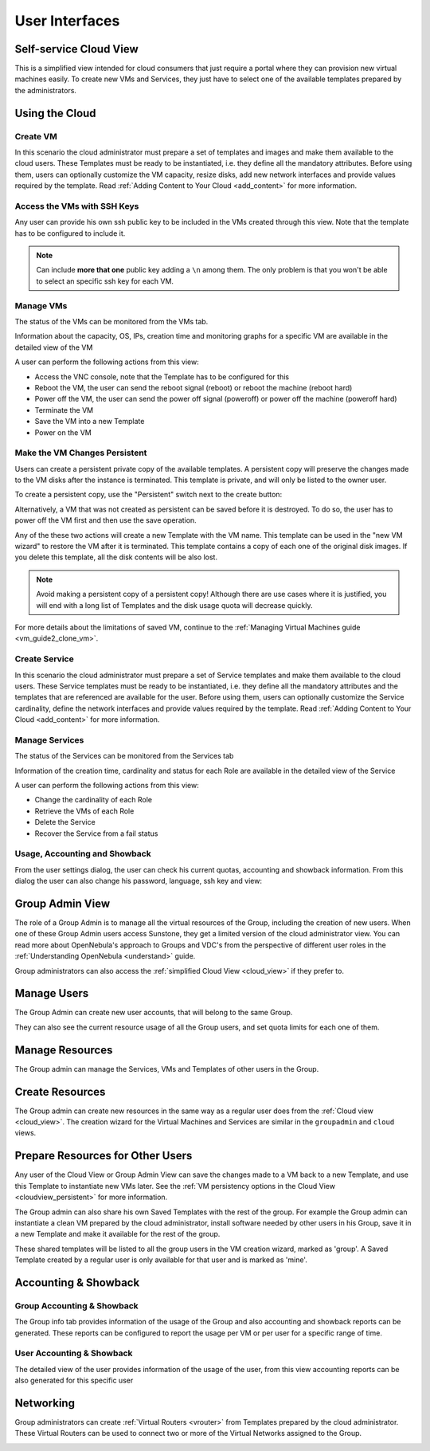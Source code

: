 .. _user_interfaces:

===============
User Interfaces
===============

.. _cloud_view:

Self-service Cloud View
================================================================================

This is a simplified view intended for cloud consumers that just require a portal where they can provision new virtual machines easily. To create new VMs and Services, they just have to select one of the available templates prepared by the administrators.

|cloud_dash|

.. todo:: Adjust titles (Using the Cloud should be less significant than Self-service Cloud View)

Using the Cloud
================================================================================

Create VM
--------------------------------------------------------------------------------

In this scenario the cloud administrator must prepare a set of templates and images and make them available to the cloud users. These Templates must be ready to be instantiated, i.e. they define all the mandatory attributes. Before using them, users can optionally customize the VM capacity, resize disks, add new network interfaces and provide values required by the template. Read :ref:`Adding Content to Your Cloud <add_content>` for more information.

|cloud_create_vm|

Access the VMs with SSH Keys
--------------------------------------------------------------------------------

Any user can provide his own ssh public key to be included in the VMs created through this view. Note that the template has to be configured to include it.

|cloud_add_ssh_key|

.. note::
  Can include **more that one** public key adding a ``\n`` among them.
  The only problem is that you won't be able to select an specific ssh key for each VM.

Manage VMs
--------------------------------------------------------------------------------

The status of the VMs can be monitored from the VMs tab.

|cloud_vms_list|

Information about the capacity, OS, IPs, creation time and monitoring graphs for a specific VM are available in the detailed view of the VM

|cloud_vm_info|

A user can perform the following actions from this view:

* Access the VNC console, note that the Template has to be configured for this
* Reboot the VM, the user can send the reboot signal (reboot) or reboot the machine (reboot hard)
* Power off the VM, the user can send the power off signal (poweroff) or power off the machine (poweroff hard)
* Terminate the VM
* Save the VM into a new Template
* Power on the VM

.. _save_vm_as_template_cloudview:
.. _cloudview_persistent:

Make the VM Changes Persistent
--------------------------------------------------------------------------------

Users can create a persistent private copy of the available templates. A persistent copy will preserve the changes made to the VM disks after the instance is terminated. This template is private, and will only be listed to the owner user.

To create a persistent copy, use the "Persistent" switch next to the create button:

|sunstone_persistent_1|

Alternatively, a VM that was not created as persistent can be saved before it is destroyed. To do so, the user has to power off the VM first and then use the save operation.

|sunstone_persistent_3|

Any of the these two actions will create a new Template with the VM name. This template can be used in the "new VM wizard" to restore the VM after it is terminated. This template contains a copy of each one of the original disk images. If you delete this template, all the disk contents will be also lost.

|sunstone_persistent_2|

.. note:: Avoid making a persistent copy of a persistent copy! Although there are use cases where it is justified, you will end with a long list of Templates and the disk usage quota will decrease quickly.

For more details about the limitations of saved VM, continue to the :ref:`Managing Virtual Machines guide <vm_guide2_clone_vm>`.

Create Service
--------------------------------------------------------------------------------

In this scenario the cloud administrator must prepare a set of Service templates and make them available to the cloud users. These Service templates must be ready to be instantiated, i.e. they define all the mandatory attributes and the templates that are referenced are available for the user. Before using them, users can optionally customize the Service cardinality, define the network interfaces and provide values required by the template. Read :ref:`Adding Content to Your Cloud <add_content>` for more information.

|cloud_create_service|

Manage Services
--------------------------------------------------------------------------------

The status of the Services can be monitored from the Services tab

|cloud_services_list|

Information of the creation time, cardinality and status for each Role are available in the detailed view of the Service

|cloud_service_info|

A user can perform the following actions from this view:

* Change the cardinality of each Role
* Retrieve the VMs of each Role
* Delete the Service
* Recover the Service from a fail status

Usage, Accounting and Showback
--------------------------------------------------------------------------------

From the user settings dialog, the user can check his current quotas, accounting and showback information. From this dialog the user can also change his password, language, ssh key and view:

|cloud_user_settings|

.. |cloud_dash| image:: /images/cloud_dash.png
.. |cloud_create_vm| image:: /images/cloud_create_vm.png
.. |cloud_add_ssh_key| image:: /images/cloud_add_ssh_key.png
.. |cloud_vms_list| image:: /images/cloud_vms_list.png
.. |cloud_vm_info| image:: /images/cloud_vm_info.png
.. |cloud_vm_poweroff| image:: /images/cloud_vm_poweroff.png
.. |cloud_save_vm| image:: /images/cloud_save_vm.png
.. |cloud_create_vm_select_template| image:: /images/cloud_create_vm_select_template.png
.. |cloud_templates_list| image:: /images/cloud_templates_list.png
.. |cloud_create_service| image:: /images/cloud_create_service.png
.. |cloud_services_list| image:: /images/cloud_services_list.png
.. |cloud_service_info| image:: /images/cloud_service_info.png
.. |cloud_user_settings| image:: /images/cloud_user_settings.png
.. |showback_template_wizard| image:: /images/showback_template_wizard.png
.. |sunstone_persistent_1| image:: /images/sunstone_persistent_1.png
.. |sunstone_persistent_2| image:: /images/sunstone_persistent_2.png
.. |sunstone_persistent_3| image:: /images/sunstone_persistent_3.png

.. _vdc_admin_view:
.. _group_admin_view:

Group Admin View
========================

The role of a Group Admin is to manage all the virtual resources of the Group, including the creation of new users. When one of these Group Admin users access Sunstone, they get a limited version of the cloud administrator view. You can read more about OpenNebula's approach to Groups and VDC's from the perspective of different user roles in the :ref:`Understanding OpenNebula <understand>` guide.

Group administrators can also access the :ref:`simplified Cloud View <cloud_view>` if they prefer to.

|groupadmin_dash|

|groupadmin_change_view|

Manage Users
================================================================================

The Group Admin can create new user accounts, that will belong to the same Group.

|groupadmin_create_user|

They can also see the current resource usage of all the Group users, and set quota limits for each one of them.

|groupadmin_users|

|groupadmin_edit_quota|

Manage Resources
================================================================================

The Group admin can manage the Services, VMs and Templates of other users in the Group.

|groupadmin_list_vms|

Create Resources
================================================================================

The Group admin can create new resources in the same way as a regular user does from the :ref:`Cloud view <cloud_view>`. The creation wizard for the Virtual Machines and Services are similar in the ``groupadmin`` and ``cloud`` views.

|groupadmin_instantiate|

.. _vdc_admin_view_save:
.. _group_admin_view_save:

Prepare Resources for Other Users
================================================================================

Any user of the Cloud View or Group Admin View can save the changes made to a VM back to a new Template, and use this Template to instantiate new VMs later. See the :ref:`VM persistency options in the Cloud View <cloudview_persistent>` for more information.

The Group admin can also share his own Saved Templates with the rest of the group. For example the Group admin can instantiate a clean VM prepared by the cloud administrator, install software needed by other users in his Group, save it in a new Template and make it available for the rest of the group.

|groupadmin_share_template|

These shared templates will be listed to all the group users in the VM creation wizard, marked as 'group'. A Saved Template created by a regular user is only available for that user and is marked as 'mine'.

|groupadmin_create_vm_templates_list|

Accounting & Showback
================================================================================

Group Accounting & Showback
--------------------------------------------------------------------------------

The Group info tab provides information of the usage of the Group and also accounting and showback reports can be generated. These reports can be configured to report the usage per VM or per user for a specific range of time.

|groupadmin_group_acct|

|groupadmin_group_showback|

User Accounting & Showback
--------------------------------------------------------------------------------

The detailed view of the user provides information of the usage of the user, from this view accounting reports can be also generated for this specific user

|groupadmin_user_acct|

Networking
================================================================================

Group administrators can create :ref:`Virtual Routers <vrouter>` from Templates prepared by the cloud administrator. These Virtual Routers can be used to connect two or more of the Virtual Networks assigned to the Group.

|groupadmin_create_vrouter|

|groupadmin_topology|


.. |groupadmin_dash| image:: /images/groupadmin_dash.png
.. |groupadmin_change_view| image:: /images/groupadmin_change_view.png
.. |groupadmin_users| image:: /images/groupadmin_users.png
.. |groupadmin_create_user| image:: /images/groupadmin_create_user.png
.. |groupadmin_edit_quota| image:: /images/groupadmin_edit_quota.png
.. |groupadmin_list_vms| image:: /images/groupadmin_list_vms.png
.. |groupadmin_instantiate| image:: /images/groupadmin_instantiate.png
.. |groupadmin_share_template| image:: /images/groupadmin_share_template.png
.. |groupadmin_filtering_resources| image:: /images/vdcadmin_filtering_resources.png
.. |groupadmin_create_vm_templates_list| image:: /images/groupadmin_create_vm_templates_list.png
.. |groupadmin_group_acct| image:: /images/groupadmin_group_acct.png
.. |groupadmin_group_showback| image:: /images/groupadmin_group_showback.png
.. |groupadmin_user_acct| image:: /images/groupadmin_user_acct.png
.. |groupadmin_create_vrouter| image:: /images/groupadmin_create_vrouter.png
.. |groupadmin_topology| image:: /images/groupadmin_topology.png
